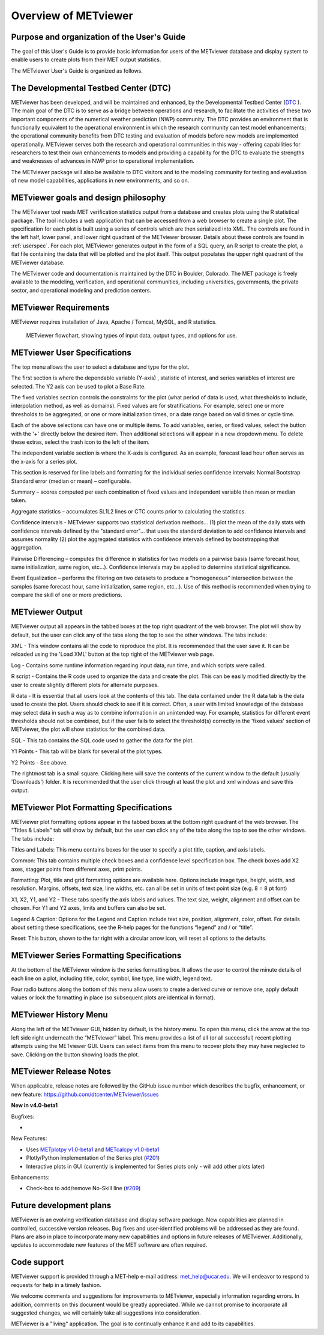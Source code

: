Overview of METviewer
=====================


Purpose and organization of the User's Guide
--------------------------------------------

The goal of this User's Guide is to provide basic information for users of
the METviewer database and display system to enable users to create plots
from their MET output statistics. 

The METviewer User's Guide is organized as follows.


The Developmental Testbed Center (DTC)
--------------------------------------

METviewer has been developed, and will be maintained and enhanced, by the
Developmental Testbed Center (`DTC <http://www.dtcenter.org/>`_ ). The main
goal of the DTC is to serve as a bridge between operations and research, to
facilitate the activities of these two important components of the numerical
weather prediction (NWP) community. The DTC provides an environment that is
functionally equivalent to the operational environment in which the research
community can test model enhancements; the operational community benefits
from DTC testing and evaluation of models before new models are implemented
operationally. METviewer serves both the research and operational
communities in this way - offering capabilities for researchers to test
their own enhancements to models and providing a capability for the DTC to
evaluate the strengths and weaknesses of advances in NWP prior to operational
implementation.

The METviewer package will also be available to DTC visitors and to the
modeling community for testing and evaluation of new model capabilities,
applications in new environments, and so on.


METviewer goals and design philosophy
-------------------------------------

The METviewer tool reads MET verification statistics output from a database
and creates plots using the R statistical package. The tool includes a web
application that can be accessed from a web browser to create a single plot.
The specification for each plot is built using a series of controls which
are then serialized into XML. The controls are found in the left half, lower
panel, and lower right quadrant of the METviewer browser. Details about these
controls are found in :ref:`userspec`. For each plot, METviewer generates
output in the form of a SQL query, an R script to create the plot, a flat
file containing the data that will be plotted and the plot itself. This
output populates the upper right quadrant of the METviewer database. 

The METviewer code and documentation is maintained by the DTC in Boulder,
Colorado. The MET package is freely available to the modeling, verification,
and operational communities, including universities, governments, the
private sector, and operational modeling and prediction centers.


METviewer Requirements
----------------------

METviewer requires installation of Java, Apache / Tomcat, MySQL, and R
statistics.

.. figure:: figure/MV_flowchart.png
	    
	    METviewer flowchart, showing types of input data,
	    output types, and options for use. 



.. _userspec:

METviewer User Specifications
-----------------------------

The top menu allows the user to select a database and type for the plot. 

The first section is where the dependable variable (Y-axis) , statistic of
interest, and series variables of interest are selected. The Y2 axis can be
used to plot a Base Rate.

The fixed variables section controls the constraints for the plot (what
period of data is used, what thresholds to include, interpolation method, as
well as domains). Fixed values are for stratifications. For example, select
one or more thresholds to be aggregated, or one or more initialization
times, or a date range based on valid times or cycle time.

Each of the above selections can have one or multiple items. To add
variables, series, or fixed values, select the button with the '+' directly
below the desired item. Then additional selections will appear in a new
dropdown menu. To delete these extras, select the trash icon to the left of
the item. 

The independent variable section is where the X-axis is configured. As an
example, forecast lead hour often serves as the x-axis for a series plot.

This section is reserved for line labels and formatting for the individual
series confidence intervals: Normal Bootstrap Standard error (median or
mean) – configurable. 

Summary – scores computed per each combination of fixed values and
independent variable then mean or median taken. 

Aggregate statistics – accumulates SL1L2 lines or CTC counts prior to
calculating the statistics.

Confidence intervals - METviewer supports two statistical derivation
methods... (1) plot the mean of the daily stats with confidence intervals
defined by the "standard error"... that uses the standard deviation to add
confidence intervals and assumes normality (2) plot the aggregated
statistics with confidence intervals defined by bootstrapping that aggregation.

Pairwise Differencing – computes the difference in statistics for two models
on a pairwise basis (same forecast hour, same initialization, same region,
etc…).  Confidence intervals may be applied to determine statistical
significance.

Event Equalization – performs the filtering on two datasets to produce a
“homogeneous” intersection between the samples (same forecast hour, same
initialization, same region, etc…).  Use of this method is recommended when
trying to compare the skill of one or more predictions.


METviewer Output
----------------

METviewer output all appears in the tabbed boxes at the top right quadrant
of the web browser. The plot will show by default, but the user can click any
of the tabs along the top to see the other windows. The tabs include:

XML - This window contains all the code to reproduce the plot. It is
recommended that the user save it. It can be reloaded using the 'Load XML'
button at the top right of the METviewer web page.

Log - Contains some runtime information regarding input data, run time, and
which scripts were called.

R script - Contains the R code used to organize the data and create the plot.
This can be easily modified directly by the user to create slightly different
plots for alternate purposes.

R data - It is essential that all users look at the contents of this tab.
The data contained under the R data tab is the data used to create the plot.
Users should check to see if it is correct.
Often, a user with limited knowledge of the database
may select data in such a way as to combine information in an unintended way.
For example, statistics for different event thresholds should not be
combined, but if the user fails to select the threshold(s) correctly in the
'fixed values' section of METviewer, the plot will show statistics for the
combined data. 

SQL - This tab contains the SQL code used to gather the data for the plot.

Y1 Points - This tab will be blank for several of the plot types. 

Y2 Points - See above.

The rightmost tab is a small square. Clicking here will save the contents of
the current window to the default (usually 'Downloads') folder. It is
recommended that the user click through at least the plot and xml windows
and save this output.

METviewer Plot Formatting Specifications
----------------------------------------

METviewer plot formatting options appear in the tabbed boxes at the bottom
right quadrant of the web browser. The “Titles & Labels” tab will show by
default, but the user can click any of the tabs along the top to see the
other windows. The tabs include:

Titles and Labels: This menu contains boxes for the user to specify a plot
title, caption, and axis labels.

Common: This tab contains multiple check boxes and a confidence level
specification box. The check boxes add X2 axes, stagger points from different
axes, print points.

Formatting: Plot, title and grid formatting options are available here.
Options include image type, height, width, and resolution. Margins, offsets,
text size, line widths, etc. can all be set in units of text point size
(e.g. 8 = 8 pt font)

X1, X2, Y1, and Y2 - These tabs specify the axis labels and values. The text
size, weight, alignment and offset can be chosen. For Y1 and Y2 axes, limits
and buffers can also be set. 

Legend & Caption: Options for the Legend and Caption include text size,
position, alignment, color, offset. For details about setting these
specifications, see the R-help pages for the functions “legend” and / or
“title”. 

Reset: This button, shown to the far right with a circular arrow icon, will
reset all options to the defaults.


METviewer Series Formatting Specifications
------------------------------------------

At the bottom of the METviewer window is the series formatting box. It allows
the user to control the minute details of each line on a plot, including
title, color, symbol, line type, line width, legend text.

Four radio buttons along the bottom of this menu allow users to create a
derived curve or remove one, apply default values or lock the formatting in
place (so subsequent plots are identical in format). 


METviewer History Menu
----------------------

Along the left of the METviewer GUI, hidden by default, is the history menu.
To open this menu, click the arrow at the top left side right underneath
the “METviewer” label. This menu provides a list of all (or all successful)
recent plotting attempts using the METviewer GUI. Users can select items
from this menu to recover plots they may have neglected to save. Clicking
on the button showing loads the plot.

METviewer Release Notes
-----------------------

When applicable, release notes are followed by the GitHub issue number which
describes the bugfix, enhancement, or new feature:
https://github.com/dtcenter/METviewer/issues


**New in v4.0-beta1**


Bugfixes:

*

New Features:

* Uses `METplotpy v1.0-beta1 <https://github.com/dtcenter/METplotpy>`_
  and  `METcalcpy v1.0-beta1 <https://github.com/dtcenter/METcalcpy>`_
* Plotly/Python implementation of the Series plot
  (`#201 <https://github.com/dtcenter/METviewer/issues/201>`_)
* Interactive plots in GUI (currently is implemented for Series plots only
  - will add other plots later)

Enhancements:

* Check-box to add/remove No-Skill line
  (`#209 <https://github.com/dtcenter/METviewer/issues/209>`_)


Future development plans
------------------------

METviewer is an evolving verification database and display software package.
New capabilities are planned in controlled, successive version releases. Bug
fixes and user-identified problems will be addressed as they are found. Plans
are also in place to incorporate many new capabilities and options in future
releases of METviewer. Additionally, updates to accommodate new features of
the MET software are often required. 


Code support
------------

METviewer support is provided through a MET-help e-mail address:
met_help@ucar.edu. We will endeavor to respond to requests for help in a
timely fashion. 

We welcome comments and suggestions for improvements to METviewer, especially
information regarding errors. In addition, comments on this document would be
greatly appreciated. While we cannot promise to incorporate all suggested
changes, we will certainly take all suggestions into consideration.

METviewer is a "living" application. The goal is to continually enhance it
and add to its capabilities. 
